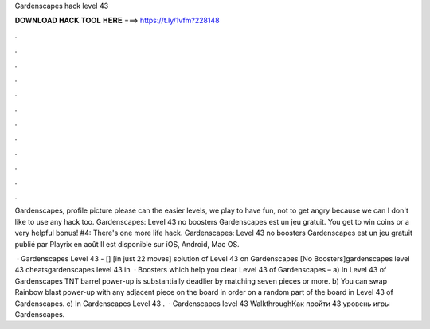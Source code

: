 Gardenscapes hack level 43



𝐃𝐎𝐖𝐍𝐋𝐎𝐀𝐃 𝐇𝐀𝐂𝐊 𝐓𝐎𝐎𝐋 𝐇𝐄𝐑𝐄 ===> https://t.ly/1vfm?228148



.



.



.



.



.



.



.



.



.



.



.



.

Gardenscapes, profile picture please can the easier levels, we play to have fun, not to get angry because we can I don't like to use any hack too. Gardenscapes: Level 43 no boosters Gardenscapes est un jeu gratuit. You get to win coins or a very helpful bonus! #4: There's one more life hack. Gardenscapes: Level 43 no boosters Gardenscapes est un jeu gratuit publié par Playrix en août Il est disponible sur iOS, Android, Mac OS.

 · Gardenscapes Level 43 - [] [in just 22 moves] solution of Level 43 on Gardenscapes [No Boosters]gardenscapes level 43 cheatsgardenscapes level 43 in   · Boosters which help you clear Level 43 of Gardenscapes – a) In Level 43 of Gardenscapes TNT barrel power-up is substantially deadlier by matching seven pieces or more. b) You can swap Rainbow blast power-up with any adjacent piece on the board in order on a random part of the board in Level 43 of Gardenscapes. c) In Gardenscapes Level 43 .  · Gardenscapes level 43 WalkthroughКак пройти 43 уровень игры Gardenscapes.
